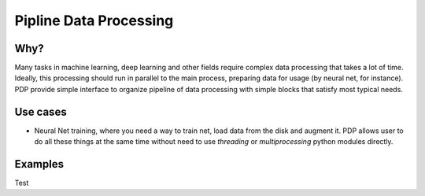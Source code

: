 =======================
Pipline Data Processing
=======================

Why?
----
Many tasks in machine learning, deep learning and other fields require complex data processing that takes a lot of time. Ideally, this processing should run in parallel to the main process, preparing data for usage (by neural net, for instance). PDP provide simple interface to organize pipeline of data processing with simple blocks that satisfy most typical needs.

Use cases
--------------
* Neural Net training, where you need a way to train net, load data from the disk and augment it. PDP allows user to do all these things at the same time without need to use *threading* or *multiprocessing* python modules directly.

Examples
--------

.. code:: python
  def f(x):
    return x

Test
